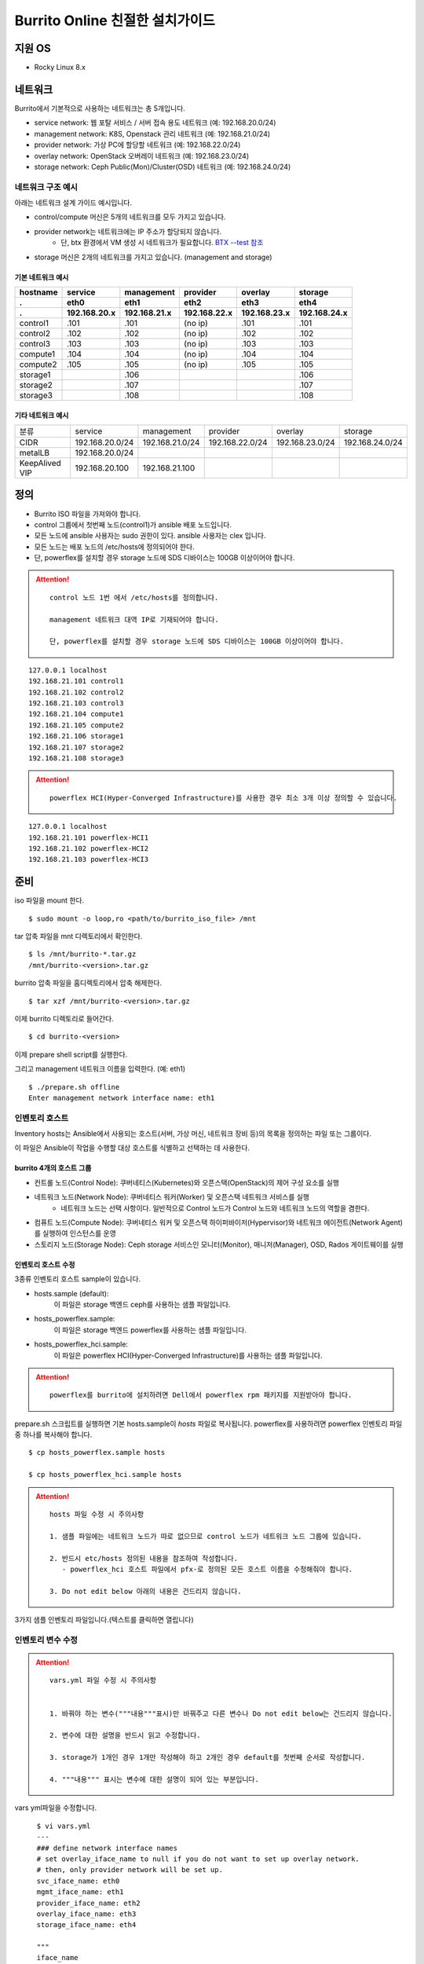 =======================================
Burrito Online 친절한 설치가이드
=======================================


.. This content will be ignored during compilation
   .. contents::
      :local:
      :backlinks: none
      :depth: 2



지원 OS
---------------

* Rocky Linux 8.x




네트워크
-----------

Burrito에서 기본적으로 사용하는 네트워크는 총 5개입니다.

* service network: 웹 포탈 서비스 / 서버 접속 용도 네트워크 (예: 192.168.20.0/24)
* management network: K8S, Openstack 관리 네트워크 (예: 192.168.21.0/24)
* provider network: 가상 PC에 할당할 네트워크 (예: 192.168.22.0/24)
* overlay network: OpenStack 오버레이 네트워크 (예: 192.168.23.0/24)
* storage network: Ceph Public(Mon)/Cluster(OSD) 네트워크 (예: 192.168.24.0/24)

네트워크 구조 예시
++++++++++++++++++++

아래는 네트워크 설계 가이드 예시입니다. 

* control/compute 머신은 5개의 네트워크를 모두 가지고 있습니다.
* provider network는 네트워크에는 IP 주소가 할당되지 않습니다.
    * 단, btx 환경에서 VM 생성 시 네트워크가 필요합니다. `BTX --test 참조 <#test-section>`_
* storage 머신은 2개의 네트워크를 가지고 있습니다. (management and storage)

기본 네트워크 예시
^^^^^^^^^^^^^^^^^^^^^^^

========  ============ ============ ============ ============ ============
hostname  service      management   provider     overlay      storage
--------  ------------ ------------ ------------ ------------ ------------
 .        eth0         eth1         eth2         eth3         eth4
 .        192.168.20.x 192.168.21.x 192.168.22.x 192.168.23.x 192.168.24.x 
========  ============ ============ ============ ============ ============
control1  .101          .101          (no ip)     .101           .101
control2  .102          .102          (no ip)     .102           .102
control3  .103          .103          (no ip)     .103           .103
compute1  .104          .104          (no ip)     .104           .104
compute2  .105          .105          (no ip)     .105           .105
storage1                .106                                     .106
storage2                .107                                     .107
storage3                .108                                     .108
========  ============ ============ ============ ============ ============

기타 네트워크 예시
^^^^^^^^^^^^^^^^^^^^^^^

=================  ================  ================  ================  ================  ================
분류               service           management        provider          overlay           storage
-----------------  ----------------  ----------------  ----------------  ----------------  ----------------
CIDR               192.168.20.0/24   192.168.21.0/24   192.168.22.0/24   192.168.23.0/24   192.168.24.0/24
-----------------  ----------------  ----------------  ----------------  ----------------  ----------------
metalLB            192.168.20.0/24  
-----------------  ----------------  ----------------  ----------------  ----------------  ----------------
KeepAlived VIP     192.168.20.100    192.168.21.100
=================  ================  ================  ================  ================  ================


정의
---------


* Burrito ISO 파일을 가져와야 합니다.
* control 그룹에서 첫번째 노드(control1)가 ansible 배포 노드입니다.
* 모든 노드에 ansible 사용자는 sudo 권한이 있다. ansible 사용자는 clex 입니다.
* 모든 노드는 배포 노드의 /etc/hosts에 정의되어야 한다.
* 단, powerflex를 설치할 경우 storage 노드에 SDS 디바이스는 100GB 이상이어야 합니다.

.. attention:: 

   ::
   
      control 노드 1번 에서 /etc/hosts를 정의합니다.

      management 네트워크 대역 IP로 기재되어야 합니다.

      단, powerflex를 설치할 경우 storage 노드에 SDS 디바이스는 100GB 이상이어야 합니다.

::

   127.0.0.1 localhost
   192.168.21.101 control1
   192.168.21.102 control2 
   192.168.21.103 control3 
   192.168.21.104 compute1 
   192.168.21.105 compute2 
   192.168.21.106 storage1 
   192.168.21.107 storage2 
   192.168.21.108 storage3 

.. attention:: 

   ::

      powerflex HCI(Hyper-Converged Infrastructure)를 사용한 경우 최소 3개 이상 정의할 수 있습니다.


::

   127.0.0.1 localhost
   192.168.21.101 powerflex-HCI1
   192.168.21.102 powerflex-HCI2
   192.168.21.103 powerflex-HCI3



준비
--------

iso 파일을 mount 한다.

::

   $ sudo mount -o loop,ro <path/to/burrito_iso_file> /mnt

tar 압축 파일을 mnt 디렉토리에서 확인한다.

::

   $ ls /mnt/burrito-*.tar.gz
   /mnt/burrito-<version>.tar.gz

burrito 압축 파일을 홈디렉토리에서 압축 해제한다.

::

   $ tar xzf /mnt/burrito-<version>.tar.gz

이제 burrito 디렉토리로 들어간다.

::

   $ cd burrito-<version>

이제 prepare shell script를 실행한다.

그리고 management 네트워크 이름을 입력한다. (예: eth1)

::
   

   $ ./prepare.sh offline
   Enter management network interface name: eth1





인벤토리 호스트
++++++++++++++++++++++++++++

Inventory hosts는 Ansible에서 사용되는 호스트(서버, 가상 머신, 네트워크 장비 등)의 목록을 정의하는 파일 또는 그룹이다.

이 파일은 Ansible이 작업을 수행할 대상 호스트를 식별하고 선택하는 데 사용한다.

burrito 4개의 호스트 그룹
^^^^^^^^^^^^^^^^^^^^^^^^^^^^

* 컨트롤 노드(Control Node): 쿠버네티스(Kubernetes)와 오픈스택(OpenStack)의 제어 구성 요소를 실행
* 네트워크 노드(Network Node): 쿠버네티스 워커(Worker) 및 오픈스택 네트워크 서비스를 실행
   * 네트워크 노드는 선택 사항이다. 일반적으로 Control 노드가 Control 노드와 네트워크 노드의 역할을 겸한다.
* 컴퓨트 노드(Compute Node): 쿠버네티스 워커 및 오픈스택 하이퍼바이저(Hypervisor)와 네트워크 에이전트(Network Agent)를 실행하여 인스턴스를 운영
* 스토리지 노드(Storage Node): Ceph storage 서비스인 모니터(Monitor), 매니저(Manager), OSD, Rados 게이트웨이를 실행


인벤토리 호스트 수정
^^^^^^^^^^^^^^^^^^^^^^^

3종류 인벤토리 호스트 sample이 있습니다.

* hosts.sample (default):
    이 파일은 storage 백엔드 ceph를 사용하는 샘플 파일입니다.
* hosts_powerflex.sample:
    이 파일은 storage 백엔드 powerflex를 사용하는 샘플 파일입니다.
* hosts_powerflex_hci.sample:
    이 파일은 powerflex HCI(Hyper-Converged Infrastructure)를 사용하는 샘플 파일입니다.


.. attention::

   ::

      powerflex를 burrito에 설치하려면 Dell에서 powerflex rpm 패키지를 지원받아야 합니다.



prepare.sh 스크립트를 실행하면 기본 hosts.sample이 *hosts* 파일로 복사됩니다. powerflex를 사용하려면 powerflex 인벤토리 파일 중 하나를 복사해야 합니다.




::

   $ cp hosts_powerflex.sample hosts

   $ cp hosts_powerflex_hci.sample hosts



.. attention::

   ::
   
      hosts 파일 수정 시 주의사항     

      1. 샘플 파일에는 네트워크 노드가 따로 없으므로 control 노드가 네트워크 노드 그룹에 있습니다.

      2. 반드시 etc/hosts 정의된 내용을 참조하여 작성합니다.
         - powerflex_hci 호스트 파일에서 pfx-로 정의된 모든 호스트 이름을 수정해줘야 합니다.

      3. Do not edit below 아래의 내용은 건드리지 않습니다. 


3가지 샘플 인벤토리 파일입니다.(텍스트를 클릭하면 열립니다)

.. collapse:: The default inventory file

   .. code-block::
      :linenos:

      control1 ip=192.168.21.101 ansible_connection=local ansible_python_interpreter=/usr/bin/python3
      control2 ip=192.168.21.102
      control3 ip=192.168.21.103
      compute1 ip=192.168.21.104
      compute2 ip=192.168.21.105
      storage1 ip=192.168.21.106
      storage2 ip=192.168.21.107
      storage3 ip=192.168.21.108

      # ceph nodes
      [mons]
      storage[1:3]

      [mgrs]
      storage[1:3]

      [osds]
      storage[1:3]

      [rgws]
      storage[1:3]

      [clients]
      control[1:3]
      compute[1:2]

      # kubernetes nodes
      [kube_control_plane]
      control[1:3]

      [kube_node]
      control[1:3]
      compute[1:2]

      # openstack nodes
      [controller-node]
      control[1:3]

      [network-node]
      control[1:3]

      [compute-node]
      compute[1:2]

      ###################################################
      ## Do not touch below if you are not an expert!!! #
      ###################################################



.. collapse:: the powerflex inventory file

   .. code-block::
      :linenos:

      control1 ip=192.168.21.101 ansible_connection=local ansible_python_interpreter=/usr/bin/python3
      control2 ip=192.168.21.102
      control3 ip=192.168.21.103
      compute1 ip=192.168.21.104
      compute2 ip=192.168.21.105
      storage1 ip=192.168.21.106
      storage2 ip=192.168.21.107
      storage3 ip=192.168.21.108

      # ceph nodes
      [mons]
      [mgrs]
      [osds]
      [rgws]
      [clients]

      # powerflex nodes
      [mdm]
      storage[1:3]

      [sds]
      storage[1:3]

      [sdc]
      control[1:3]
      compute[1:2]

      [gateway]
      storage[1:2]

      [presentation]
      storage3

      # kubernetes nodes
      [kube_control_plane]
      control[1:3]

      [kube_node]
      control[1:3]
      compute[1:2]

      # openstack nodes
      [controller-node]
      control[1:3]

      [network-node]
      control[1:3]

      [compute-node]
      compute[1:2]

      ###################################################
      ## Do not touch below if you are not an expert!!! #
      ###################################################




.. collapse:: the powerflex HCI inventory file

   .. code-block::
      :linenos:

      pfx-1 ip=192.168.21.131 ansible_connection=local ansible_python_interpreter=/usr/bin/python3
      pfx-2 ip=192.168.21.132
      pfx-3 ip=192.168.21.133

      # ceph nodes
      [mons]
      [mgrs]
      [osds]
      [rgws]
      [clients]

      # powerflex nodes
      [mdm]
      pfx-[1:3]

      [sds]
      pfx-[1:3]

      [sdc]
      pfx-[1:3]

      [gateway]
      pfx-[1:2]

      [presentation]
      pfx-3

      # kubernetes nodes
      [kube_control_plane]
      pfx-[1:3]

      [kube_node]
      pfx-[1:3]

      # openstack nodes
      [controller-node]
      pfx-[1:3]

      [network-node]
      pfx-[1:3]

      [compute-node]
      pfx-[1:3]

      ###################################################
      ## Do not touch below if you are not an expert!!! #
      ###################################################




인벤토리 변수 수정
++++++++++++++++++++++++++++

.. attention::

   ::

      vars.yml 파일 수정 시 주의사항


      1. 바꿔야 하는 변수("""내용"""표시)만 바꿔주고 다른 변수나 Do not edit below는 건드리지 않습니다. 

      2. 변수에 대한 설명을 반드시 읽고 수정합니다.

      3. storage가 1개인 경우 1개만 작성해야 하고 2개인 경우 default를 첫번째 순서로 작성합니다.

      4. """내용""" 표시는 변수에 대한 설명이 되어 있는 부분입니다.




vars yml파일을 수정합니다.


::

   $ vi vars.yml
   ---
   ### define network interface names
   # set overlay_iface_name to null if you do not want to set up overlay network.
   # then, only provider network will be set up.
   svc_iface_name: eth0
   mgmt_iface_name: eth1
   provider_iface_name: eth2
   overlay_iface_name: eth3
   storage_iface_name: eth4   

   """
   iface_name
   각 네트워크 인터페이스 이름을 설정합니다.
   provider 네트워크만 설정한다면 overlay_iface_name을 null로 설정합니다. 
   overlay 네트워크가 없다면 openstack neutron 네트워크 서비스는 비활성화 됩니다.   
   """

   ### ntp
   # Specify time servers for control nodes.
   # You can use the default ntp.org servers or time servers in your network.
   # If servers are offline and there is no time server in your network,
   #   set ntp_servers to empty list.
   #   Then, the control nodes will be the ntp servers for other nodes.
   # ntp_servers: []
   ntp_servers:
     - 0.pool.ntp.org
     - 1.pool.ntp.org
     - 2.pool.ntp.org
   
   """
   ntp_servers (default: {0,1,2}.pool.ntp.org)
   control 노드에 대한 시간 서버를 지정해야 합니다.
   네트워크에서 기본 ntp.org 서버 또는 시간 서버를 사용할 수 있습니다.
   만약 서버가 오프라인이고 네트워크에 시간 서버가 없으면 ntp_servers를 빈 목록(ntp_servers: [])으로 설정합니다. 
   그렇게되면 control 노드는 다른 노드의 ntp 서버가 됩니다.
   """
   
   ### keepalived VIP on management network (mandatory)
   keepalived_vip: ""
   # keepalived VIP on service network (optional)
   # Set this if you do not have a direct access to management network
   # so you need to access horizon dashboard through service network.
   keepalived_vip_svc: ""

   """
   keepalived_vip (필수)
   LoadBalancing 및 내부 서비스에 대한 고가용성을 위해 management 네트워크의 VIP 주소를 할당합니다.
   필수이므로 반드시 작성해야 합니다.
   keepalived_vip_svc (선택)
   Horizon 대시보드 서비스를 위해 service 네트워크에 VIP 주소를 할당합니다. 
   management 네트워크에 직접 액세스할 수 없는 경우 설정합니다.
   할당되지 않은 경우 management 네트워크에서 keepalived_vip를 통해 Horizon 대시보드에 연결해야 합니다.
   """

   
   ### metallb
   # To use metallb LoadBalancer, set this to true
   metallb_enabled: false
   # set up MetalLB LoadBalancer IP range or cidr notation
   # IP range: 192.168.20.95-192.168.20.98 (4 IPs can be assigned.)
   # CIDR: 192.168.20.128/26 (192.168.20.128 - 191 can be assigned.)
   # Only one IP: 192.168.20.95/32
   metallb_ip_range:
     - "192.168.20.95-192.168.20.98"

   """
   metallb_enabled (default: false)
   metallb LoadBalancer를 사용하려면 true로 설정해야 합니다.
   (참조 ` metallb에 대해 알고 싶다면 <https://metallb.universe.tf/>`_)
   metallb_ip_range
   metallb LoadBalancer IP 범위 또는 cidr 표기법을 설정합니다.
   * IP 범위: 192.168.20.95-192.168.20.98(4개의 IP 할당 가능)
   * CIDR: 192.168.20.128/26(192.168.20.128 - 191 지정 가능)
   * 하나의 IP: 192.168.20.95/32(192.168.20.95 할당 가능)
   IP 범위 또는 cidr 표기법 정했다면 해당 변수만 수정합니다.
   metallb_ip_range: 
   - "이 곳에만 작성합니다."
   """

   ### HA tuning
   # ha levels: moderato, allegro, and vivace
   # moderato: default liveness update and failover response
   # allegro: faster liveness update and failover response
   # vivace: fastest liveness update and failover response
   ha_level: "moderato"
   k8s_ha_level: "moderato"

   """
   ha_level
   KeepAlived/HAProxy HA 레벨을 설정합니다. 
   기본적으로 moderato, allegro 및 vivace 중 하나여야 합니다. 
   각 레벨은 다음과 같은 매개변수를 설정합니다.
 - interval: health check 초 단위 간격
 - timeout: health check 초 단위 타임아웃
 - rise: 요구된 성공 횟수
 - fall: 요구된 실패 횟수


   k8s_ha_level
   Kubernetes HA 레벨을 설정합니다. 
   기본적으로 moderato, allegro 및 vivace 중 하나여야 합니다. 
   각 레벨은 다음과 같은 매개변수를 설정합니다.
 - node_status_update_frequency: kubelet이 마스터에 노드 상태를 게시하는 빈도를 지정합니다.
 - node_monitor_period:  NodeController에서 NodeStatus를 동기화하는 지속 시간입니다.
 - node_monitor_grace_period: running 노드가 무응답 상태가 되기 전에 건강하지 않다고 표시하기 위해 
   허용되는 시간입니다.
 - not_ready_toleration_seconds:  기본적으로 이러한 허용을 가지지 않는 모든 Pod에 추가되는 
   notReady:NoExecute에 대한 허용 시간입니다.
 - unreachable_toleration_seconds: 기본적으로 이러한 허용을 가지지 않는 모든 Pod에 추가되는 
   unreachable:NoExecute에 대한 허용 시간입니다.
 - kubelet_shutdown_grace_period: 노드가 종료를 지연시키는 총 지속 시간입니다.
 - kubelet_shutdown_grace_period_critical_pods: 노드 종료 중에 critical한 Pod를 종료하기 위해 
   사용되는 지속 시간입니다.
   """


   ### storage
   # storage backends: ceph and(or) netapp
   # If there are multiple backends, the first one is the default backend.
   storage_backends:
   - ceph
   - netapp
   - powerflex

   # ceph: set ceph configuration in group_vars/all/ceph_vars.yml
   # netapp: set netapp configuration in group_vars/all/netapp_vars.yml
   # powerflex: set powerflex configuration in group_vars/all/powerflex_vars.yml

   """
   storage_backends
   Burrito는  ceph, netapp 및 powerflex와 같은 세 가지 storage 백엔드를 지원합니다.
   백엔드가 여러 개인 경우 첫 번째 백엔드가 기본 백엔드입니다. 
   이는 기본 storageclass, gladiator store 및 기본 cinder 볼륨 유형이 첫 번째 백엔드임을 의미합니다.
   Kubernetes의 Persistent Volumes은 storageclass 이름을 지정하지 않으면 영구 볼륨이 기본 백엔드에 생성됩니다.
   OpenStack의 볼륨은 볼륨 유형을 지정하지 않으면 기본 볼륨 유형에 볼륨이 생성됩니다.
   추가적으로 storage 변수 설정은 burrito-<version>/group_vars/all 경로에서 수정합니다.
   """

   ###################################################
   ## Do not edit below if you are not an expert!!!  #
   ###################################################



storage 변수 설정
^^^^^^^^^^^^^^^^^^^^^^

storage 변수 설정에서는 group_vars/all/ceph_vars.yml 또는 group_vars/all/netapp_vars.yml 수정합니다.

*ceph*
^^^^^^^^^^

ceph가 storage_backends에 있는 경우 storage 노드에서 lsblk 명령을 실행하여 장치 이름을 가져옵니다.

이 경우 /dev/sda는 OS 디스크이고 /dev/sd{b,c,d}는 ceph OSD 디스크용입니다.

::


   storage1$ lsblk -p
   NAME        MAJ:MIN RM SIZE RO TYPE MOUNTPOINT
   /dev/sda      8:0    0  100G  0 disk 
   └─/dev/sda1   8:1    0  100G  0 part /
   /dev/sdb      8:16   0  100G  0 disk 
   /dev/sdc      8:32   0  100G  0 disk 
   /dev/sdd      8:48   0  100G  0 disk 



group_vars/all/ceph_vars.yml을 수정하고 /dev/sd{b,c,d}를 추가합니다.

::

   $ vi group_vars/all/ceph_vars.yml
   ---
   # ceph config
   lvm_volumes:
     - data: /dev/sdb
     - data: /dev/sdc
     - data: /dev/sdd
   ...

*netapp*
^^^^^^^^^^^^^

netapp이 storage_backends에 있는 경우 group_vars/all/netapp_vars.yml을 수정합니다.

netapp 각각의 변수가 무엇인지 모르는 경우 netapp 엔지니어에게 도움을 구하세요.

::

   $ vi group_vars/all/netapp_vars.yml
   ---
   netapp:
     - name: netapp1
       managementLIF: "192.168.100.230"
       dataLIF: "192.168.140.19"
       svm: "svm01"
       username: "admin"
       password: "<netapp_admin_password>"
       nfsMountOptions: "nfsvers=4,lookupcache=pos"
       shares:
         - /dev03
   ...


powerflex
^^^^^^^^^^

만약 powerflex가 storage_backends에 포함되어 있다면, storage 노드에서 lsblk 명령을 실행하여 장치 이름을 가져옵니다.

이 경우, /dev/sda는 OS 디스크이며 /dev/sd{b,c,d}는 powerflex SDS 디스크용으로 사용됩니다.

.. code-block::
   :linenos:

   storage1$ lsblk -p
   NAME        MAJ:MIN RM SIZE RO TYPE MOUNTPOINT
   /dev/sda      8:0    0  100G  0 disk
   └─/dev/sda1   8:1    0  100G  0 part /
   /dev/sdb      8:16   0  100G  0 disk
   /dev/sdc      8:32   0  100G  0 disk
   /dev/sdd      8:48   0  100G  0 disk



group_vars/all/powerflex_vars.yml 파일을 수정합니다.


.. code-block::
   :linenos:

   # MDM VIPs on storage networks
   mdm_ip:
     - "192.168.24.100"
   storage_iface_names:
     - eth4
   sds_devices:
     - /dev/sdb
     - /dev/sdc
     - /dev/sdd

   #
   # Do Not Edit below
   #

.. attention::

   ::

      1. mdm_ip는 storage 네트워크의 virtual ip를 입력합니다.
         - 사용중이지 않는 ip를 할당해야 합니다.

      2. storage_iface_names은 storage 인터페이스를 입력합니다.

      3. 만약 이 변수들이 무엇인지 모른다면, Dell 엔지니어에게 물어보세요.



볼트 파일 설정
^^^^^^^^^^^^^^^^

다른 노드에 대한 ssh 연결을 위한 <user> 암호를 입력합니다.

openstack Horizon 대시보드에 연결할 때 사용할 openstack 관리자 암호를 입력합니다.

암호를 암호화할 볼트 파일을 만듭니다.::

   $ ./run.sh vault
   <user> password:
   openstack admin password:
   Encryption successful




모든 노드 네트워크 연결 확인
^^^^^^^^^^^^^^^^^^^^^^^^^^^^^^


다른 노드에 대한 연결을 확인합니다.

::

   $ ./run.sh ping

.. attention::

   ::

      모든 노드에 SUCCESS가 표시되어야 합니다.



설치
--------

playbook이 실행될 때마다 PLAY RECAP 에 실패(fail) 작업이 없어야 합니다.

예시::

   PLAY RECAP *****************************************************************
   control1                   : ok=20   changed=8    unreachable=0    failed=0    skipped=0    rescued=0    ignored=0   
   control2                   : ok=19   changed=8    unreachable=0    failed=0    skipped=0    rescued=0    ignored=0   
   control3                   : ok=19   changed=8    unreachable=0    failed=0    skipped=0    rescued=0    ignored=0   

.. attention::

   ::


      각 단계마다 인증 절차가 있으므로 다음 단계로 진행하기 전에 반드시 확인해야 합니다.

      확인에 실패하면 절대 다음 단계로 진행하지 마세요.



Step.1 Preflight
+++++++++++++++++

Preflight 설치 단계는 다음 작업을 합니다.

* local yum 저장소를 설정합니다.
* NTP 시간 서버 및 클라이언트를 구성합니다.
* 공개 ssh 키를 다른 노드에 배포합니다(deploy_ssh_key가 true인 경우).

설치
^^^^^^^

preflight playbook 실행합니다.

::

   $ ./run.sh preflight




ntp 서버와 클라이언트가 구성되어 있는지 확인합니다.

ntp_servers를 빈 목록(ntp_servers: [])으로 설정하면 각 control 노드에는 다른 control 노드의 시간 서버가 있어야 합니다.

::

   control1$ chronyc sources
   MS Name/IP address      Stratum Poll Reach LastRx Last sample               
   ========================================================================
   ^? control2             9   6   377   491   +397ms[ +397ms] +/-  382us
   ^? control3             9   6   377   490   -409ms[ -409ms] +/-  215us


compute/storage 노드에는 control 노드가 시간 서버로 있어야 합니다.

::

   $ chronyc sources
   MS Name/IP address      Stratum Poll Reach LastRx Last sample               
   ========================================================================
   ^* control1             8   6   377    46    -15us[  -44us] +/-  212us
   ^- control2             9   6   377    47    -57us[  -86us] +/-  513us
   ^- control3             9   6   377    47    -97us[ -126us] +/-  674us



Step.2 HA 
++++++++++

HA 설치 단계는 다음 작업을 합니다.

* KeepAlived 서비스를 설정합니다.
* HAProxy 서비스를 설정합니다.

KeepAlived 및 HAProxy 서비스는 Burrito 플랫폼의 필수 서비스입니다.

OpenStack 통신, local container registry, local yum repository, ceph Rados 게이트웨이 서비스는 포함됩니다.

여기서 local container registry란 컨테이너 이미지를 저장하고 관리하는 서비스입니다. local 환경에서 컨테이너 이미지를 효율적으로 배포하고 관리합니다.

local yum repository란 Yum 패키지를 사용하여 패키지를 설치하고 업데이트하는 데 사용되는 저장소입니다. 마찬가지로 local 환경에서 필요한 패키지를 사전에 다운로드하여 설치할 수 있도록 합니다.

ceph Rados 게이트웨이 서비스는 RESTful API를 통해 데이터에 접근하며, S3 및 Swift 호환 프로토콜을 지원하여 다양한 애플리케이션과의 통합하는데 용이합니다.


설치
^^^^^^^

HA stack playbook 실행합니다.

::

   $ ./run.sh ha

확인
^^^^^^

keepalived 및 haproxy가 control 노드에서 실행 중인지 확인합니다.

::

   $ sudo systemctl status keepalived haproxy
   keepalived.service - LVS and VRRP High Availability Monitor
   ...
      Active: active (running) since Wed 2023-05-31 17:29:05 KST; 6min ago
   ...
   haproxy.service - HAProxy Load Balancer
   ...
      Active: active (running) since Wed 2023-05-31 17:28:52 KST; 8min ago


첫 번째 control 노드의 management 인터페이스에 keepalived_vip이 생성되었는지 확인합니다.

::

   $ ip -br -4 address show dev eth1
   eth1             UP             192.168.21.101/24 192.168.21.100/32 

설정한 경우 첫 번째 control 노드의 service 인터페이스에 keepalived_vip_svc가 생성되었는지 확인합니다.

::

   $ ip -br -4 address show dev eth0
   eth0             UP             192.168.20.101/24 192.168.20.100/32 


Step.3 Ceph
+++++++++++

.. attention::

   ::

      ceph가 storage_backends에 없으면 이 단계를 건너뜁니다.

      만약 storage_backends 첫번째 순서가 netapp이라도 ceph playbook부터 실행해야 합니다.

Ceph 설치 단계는 다음 작업을 합니다.

* storage 노드에 ceph 서버 및 클라이언트 패키지를 설치합니다.
* 다른 노드에 ceph 클라이언트 패키지를 설치합니다.
* storage 노드에서 ceph 모니터, 관리자, osd, rados 게이트웨이 서비스를 설정합니다.

설치
^^^^^^^

ceph가 storage_backends에 있는 경우 ceph playbook을 실행합니다.

::

   $ ./run.sh ceph

확인
^^^^^^

ceph playbook을 실행한 후 ceph 상태를 확인합니다. HEALTH_OK가 표시되어야 합니다.

::

   $ sudo ceph health
   HEALTH_OK



자세한 상태를 확인하려면 sudo ceph -s 명령을 실행합니다. 다음과 같은 출력이 표시됩니다.

mon, mgr, osd 및 rgw의 4가지 서비스가 있습니다.

::

   $ sudo ceph -s
     cluster:
       id:     cd7bdd5a-1814-4e6a-9e07-c2bdc3f53fea
       health: HEALTH_OK
    
     services:
       mon: 3 daemons, quorum storage1,storage2,storage3 (age 17h)
       mgr: storage2(active, since 17h), standbys: storage1, storage3
       osd: 9 osds: 9 up (since 17h), 9 in (since 17h)
       rgw: 3 daemons active (3 hosts, 1 zones)
    
     data:
       pools:   10 pools, 513 pgs
       objects: 2.54k objects, 7.3 GiB
       usage:   19 GiB used, 431 GiB / 450 GiB avail
       pgs:     513 active+clean



가끔 `HEALTH_WARN <something> have recently crashed` 은 문제가 없을 가능성이 높습니다.

하지만 확인을 위해 `HEALTH_WARN <something> have recently crashed` 상태라면 아래 명령어를 실행합니다.

crash 목록을 조회합니다.

::

   $ sudo ceph crash ls

모든 crash를 archive 합니다.

그런 다음 ceph 상태를 다시 확인합니다. 이제 HEALTH_OK가 표시되어야 합니다.

::

   $ sudo ceph crash archive-all



Step.4 Kubernetes
++++++++++++++++++++

Kubernetes 설치 단계는 다음 작업을 합니다.

* kubernetes 노드에 kubernetes binaries를 설치합니다.
* kubernetes control plane을 설정합니다.
* Kubernetes worker 노드를 설정합니다.
* kube-system namespace에서 local registry를 설정합니다.

설치
^^^^^^^

k8s playbook을 실행합니다.

::

   $ ./run.sh k8s

확인
^^^^^^^

모든 노드가 ready 상태인지 확인합니다.

::

   $ sudo kubectl get nodes
   NAME       STATUS   ROLES           AGE   VERSION
   compute1   Ready    <none>          15m   v1.24.14
   compute2   Ready    <none>          15m   v1.24.14
   control1   Ready    control-plane   17m   v1.24.14
   control2   Ready    control-plane   16m   v1.24.14
   control3   Ready    control-plane   16m   v1.24.14


Step.5.1 Netapp
++++++++++++++++++

.. attention::

   ::

      netapp이 storage_backends에 없다면 이 단계를 건너뜁니다.

Netapp 설치 단계는 다음 작업을 합니다.

* trident namespace에 trident 구성 요소를 설치합니다.
* netapp 백엔드를 설정합니다.
* netapp Storage 클래스를 생성합니다.

설치
^^^^^^^

netapp playbook 실행합니다.

::

   $ ./run.sh netapp


확인
^^^^^^

모든 pod가 실행중이고 trident namespace에서 running 상태인지 확인합니다.

::

   $ sudo kubectl get pods -n trident
   NAME                           READY   STATUS    RESTARTS   AGE
   trident-csi-6b96bb4f87-tw22r   6/6     Running   0          43s
   trident-csi-84g2x              2/2     Running   0          42s
   trident-csi-f6m8w              2/2     Running   0          42s
   trident-csi-klj7h              2/2     Running   0          42s
   trident-csi-kv9mw              2/2     Running   0          42s
   trident-csi-r8gqv              2/2     Running   0          43s



Step.5.2 Powerflex
+++++++++++++++++++++

.. attention::

   ::

      Powerflex가 storage_backends에 없다면 이 단계를 건너뜁니다.


Powerflex 설치 단계는 다음 작업을 합니다.

* powerflex rpm packages 설치
* powerflex MDM cluster 생성
* gateway and presentation 서비스 구성
* Protection Domain, Storage Pool, and SDS 장치 설정
* vxflexos controller and node를 vxflexos namespace에 설치
* powerflex storageclass 생성


설치
^^^^^^^

Powerflex playbook 실행합니다.

::

   $ ./run.sh powerflex



확인
^^^^^^^

vxflexos 네임스페이스의 모든 파드가 실행 중이고 준비 상태인지 확인합니다.

::

   $ sudo kubectl get pods -n vxflexos
   NAME                                   READY   STATUS    RESTARTS   AGE
   vxflexos-controller-744989794d-92bvf   5/5     Running   0          18h
   vxflexos-controller-744989794d-gblz2   5/5     Running   0          18h
   vxflexos-node-dh55h                    2/2     Running   0          18h
   vxflexos-node-k7kpb                    2/2     Running   0          18h
   vxflexos-node-tk7hd                    2/2     Running   0          18h

powerflex storageclass가 생성되었는지도 확인합니다.

::

   $ sudo kubectl get storageclass powerflex
   NAME                  PROVISIONER                RECLAIMPOLICY   VOLUMEBINDINGMODE      ALLOWVOLUMEEXPANSION   AGE
   powerflex (default)   csi-vxflexos.dellemc.com   Delete          WaitForFirstConsumer   true                   20h




Step.6 Patch
+++++++++++++++

패치 설치 단계는 다음 작업을 합니다.

* ceph가 storage_backends에 있으면 ceph-csi 드라이버를 설치합니다.
* containerd 구성을 패치합니다.
* kube-apiserver를 패치합니다.

설치
^^^^^^^

patch playbook 실행합니다.

::

   $ ./run.sh patch

확인
^^^^^^

패치 후 kube-apiserver를 다시 시작하는데 약간의 시간이 걸립니다.

kube-system namespace에서 모든 pod가 실행중이고 running 상태인지 확인합니다.

.. attention::

   ::

      registry pod가 running 상태가 될때까지 기다려야 합니다.

::

   $ sudo kubectl get pods -n kube-system
   NAME                                       READY STATUS    RESTARTS      AGE
   calico-kube-controllers-67c66cdbfb-rz8lz   1/1   Running   0             60m
   calico-node-28k2c                          1/1   Running   0             60m
   calico-node-7cj6z                          1/1   Running   0             60m
   calico-node-99s5j                          1/1   Running   0             60m
   calico-node-tnmht                          1/1   Running   0             60m
   calico-node-zmpxs                          1/1   Running   0             60m
   coredns-748d85fb6d-c8cj2                   1/1   Running   1 (28s ago)   59m
   coredns-748d85fb6d-gfv98                   1/1   Running   1 (27s ago)   59m
   dns-autoscaler-795478c785-hrjqr            1/1   Running   1 (32s ago)   59m
   kube-apiserver-control1                    1/1   Running   0             33s
   kube-apiserver-control2                    1/1   Running   0             34s
   kube-apiserver-control3                    1/1   Running   0             35s
   kube-controller-manager-control1           1/1   Running   1             62m
   kube-controller-manager-control2           1/1   Running   1             62m
   kube-controller-manager-control3           1/1   Running   1             62m
   kube-proxy-jjq5l                           1/1   Running   0             61m
   kube-proxy-k4kxq                           1/1   Running   0             61m
   kube-proxy-lqtgc                           1/1   Running   0             61m
   kube-proxy-qhdzh                           1/1   Running   0             61m
   kube-proxy-vxrg8                           1/1   Running   0             61m
   kube-scheduler-control1                    1/1   Running   2             62m
   kube-scheduler-control2                    1/1   Running   1             62m
   kube-scheduler-control3                    1/1   Running   1             62m
   nginx-proxy-compute1                       1/1   Running   0             60m
   nginx-proxy-compute2                       1/1   Running   0             60m
   nodelocaldns-5dbbw                         1/1   Running   0             59m
   nodelocaldns-cq2sd                         1/1   Running   0             59m
   nodelocaldns-dzcjr                         1/1   Running   0             59m
   nodelocaldns-plhwm                         1/1   Running   0             59m
   nodelocaldns-vlb8w                         1/1   Running   0             59m
   registry-5v9th                             1/1   Running   0             58m



Step.7 Burrito
+++++++++++++++

Burrito 설치 단계는 다음 작업을 합니다.

* rados 게이트웨이 사용자(기본값: cloudpc) 및 클라이언트 구성(s3cfg)을 생성합니다.
* nova vnc TLS 인증서를 배포합니다.
* openstack 구성 요소를 배포합니다.
* nova ssh 키를 생성하고 모든 compute 노드에 복사합니다.

설치
^^^^^^^

burrito playbook 실행합니다.

::
   $ sudo helm plugin install https://github.com/databus23/helm-diff
   $ ./run.sh burrito

확인
^^^^^^

모든 pod가 실행중이고 openstack namespace에서 running 상태인지 확인합니다.

::

   $ sudo kubectl get pods -n openstack
   NAME                                   READY   STATUS      RESTARTS   AGE
   barbican-api-664986fd5-jkp9x           1/1     Running     0          4m23s
   ...
   rabbitmq-rabbitmq-0                    1/1     Running     0          27m
   rabbitmq-rabbitmq-1                    1/1     Running     0          27m
   rabbitmq-rabbitmq-2                    1/1     Running     0          27m


축하합니다! 당신은 Burrito 플랫폼 설치를 완료했습니다.

이제 Horizon 대시보드를 확인하고 BTX로 가상 머신을 생성할 수 있다.



Horizon
----------

Horizon 대시보드는 control 노드에서 tcp 31000을 수신합니다.

브라우저에서 Horizon 대시보드에 연결하는 방법은 다음과 같습니다.

#. 브라우저를 엽니다.

#. keepalived_vip_svc가 설정되어 있으면 https:/// <keepalived_vip_svc>:31000/ 으로 이동합니다.

#. keepalived_vip_svc가 설정되지 않은 경우 https:/// <keepalived_vip>:31000/ 으로 이동합니다.

#. 자체 서명된 TLS 인증서를 확인하고 로그인합니다. 
   관리자 비밀번호는 vault.sh 스크립트를 실행할 때 설정한 비밀번호입니다.(openstack 관리자 비밀번호)

다음으로 btx(burrito toolbox)를 사용하여 기본 openstack 작동 테스트를 수행합니다.


BTX
-----

BTX는 burrito 플랫폼을 위한 툴박스입니다. 이미 running 상태여야 합니다.

::

   $ sudo kubectl -n openstack get pods -l application=btx
   NAME    READY   STATUS    RESTARTS   AGE
   btx-0   1/1     Running   0          36m

btx 쉘(bts)로 이동합니다.

::

   $ . ~/.btx.env
   $ bts

openstack 볼륨 서비스 상태를 확인합니다.

::

   root@btx-0:/# openstack volume service list
   +------------------+------------------------------+------+---------+-------+----------------------------+
   | Binary           | Host                         | Zone | Status  | State | Updated At                 |
   +------------------+------------------------------+------+---------+-------+----------------------------+
   | cinder-scheduler | cinder-volume-worker         | nova | enabled | up    | 2023-05-31T12:05:02.000000 |
   | cinder-volume    | cinder-volume-worker@rbd1    | nova | enabled | up    | 2023-05-31T12:05:02.000000 |
   | cinder-volume    | cinder-volume-worker@netapp1 | nova | enabled | up    | 2023-05-31T12:05:07.000000 |
   +------------------+------------------------------+------+---------+-------+----------------------------+

* 모든 서비스가 활성화되어 있어야 합니다.
* ceph 및 netapp storage 백엔드를 모두 설정하면 두 볼륨 서비스가 모두 활성화되고 출력에 표시됩니다.
* cinder -volume-worker@rbd1은 ceph 백엔드용 서비스이고 
  cinder-volume-worker@netapp1 은 netapp 백엔드용 서비스입니다.

openstack 네트워크 에이전트 상태를 확인합니다.

::

   root@btx-0:/# openstack network agent list
   +--------------------------------------+--------------------+----------+-------------------+-------+-------+---------------------------+
   | ID                                   | Agent Type         | Host     | Availability Zone | Alive | State | Binary                    |
   +--------------------------------------+--------------------+----------+-------------------+-------+-------+---------------------------+
   | 0b4ddf14-d593-44bb-a0aa-2776dfc20dc9 | Metadata agent     | control1 | None              | :-)   | UP    | neutron-metadata-agent    |
   | 189c6f4a-4fad-4962-8439-0daf400fcae0 | DHCP agent         | control3 | nova              | :-)   | UP    | neutron-dhcp-agent        |
   | 22b0d873-4192-41ad-831b-0d468fa2e411 | Metadata agent     | control3 | None              | :-)   | UP    | neutron-metadata-agent    |
   | 4e51b0a0-e38a-402e-bbbd-5b759130220f | Linux bridge agent | compute1 | None              | :-)   | UP    | neutron-linuxbridge-agent |
   | 56e43554-47bc-45c8-8c46-fb2aa0557cc0 | DHCP agent         | control1 | nova              | :-)   | UP    | neutron-dhcp-agent        |
   | 7f51c2b7-b9e3-4218-9c7b-94076d2b162a | Linux bridge agent | compute2 | None              | :-)   | UP    | neutron-linuxbridge-agent |
   | 95d09bfd-0d71-40d4-a5c2-d46eb640e967 | DHCP agent         | control2 | nova              | :-)   | UP    | neutron-dhcp-agent        |
   | b76707f2-f13c-4f68-b769-fab8043621c7 | Linux bridge agent | control3 | None              | :-)   | UP    | neutron-linuxbridge-agent |
   | c3a6a32c-cbb5-406c-9b2f-de3734234c46 | Linux bridge agent | control1 | None              | :-)   | UP    | neutron-linuxbridge-agent |
   | c7187dc2-eea3-4fb6-a3f6-1919b82ced5b | Linux bridge agent | control2 | None              | :-)   | UP    | neutron-linuxbridge-agent |
   | f0a396d3-8200-41c3-9057-5d609204be3f | Metadata agent     | control2 | None              | :-)   | UP    | neutron-metadata-agent    |
   +--------------------------------------+--------------------+----------+-------------------+-------+-------+---------------------------+

* 모든 에이전트는 :-) 및 UP이어야 합니다.
* overlay_iface_name을 null로 설정하면 Agent Type 열에 'L3 agent'가 없습니다.
* is_ovs를 false로 설정하면 Agent Type 열에 'Linux bridge agent'가 있어야 합니다.
* is_ovs를 true로 설정하면 Agent Type 열에 'Open vSwitch agent'가 있어야 합니다.


openstack compute 서비스 상태를 확인합니다.

::

   root@btx-0:/# openstack compute service list
   +--------------------------------------+----------------+---------------------------------+----------+---------+-------+----------------------------+
   | ID                                   | Binary         | Host                            | Zone     | Status  | State | Updated At                 |
   +--------------------------------------+----------------+---------------------------------+----------+---------+-------+----------------------------+
   | b31c814b-d210-4e52-9d6e-59090f8a641a | nova-scheduler | nova-scheduler-5bcc764f79-wkfgl | internal | enabled | up    | 2023-05-31T12:16:20.000000 |
   | 872555ad-dd52-46ce-be01-1ec7f8af9cd9 | nova-conductor | nova-conductor-56dfd9749-fn9xb  | internal | enabled | up    | 2023-05-31T12:16:21.000000 |
   | ff3710b8-f110-4949-b578-b09a1dbc19bb | nova-scheduler | nova-scheduler-5bcc764f79-5hcvx | internal | enabled | up    | 2023-05-31T12:16:21.000000 |
   | d6831741-677e-471f-a019-66b46150cbcc | nova-scheduler | nova-scheduler-5bcc764f79-sfclc | internal | enabled | up    | 2023-05-31T12:16:20.000000 |
   | 792ec442-5e04-4a5f-9646-7cb0001dfb9c | nova-conductor | nova-conductor-56dfd9749-s5c6j  | internal | enabled | up    | 2023-05-31T12:16:21.000000 |
   | 848f1573-3706-49ab-8c57-d6edf1631dce | nova-conductor | nova-conductor-56dfd9749-dfkgd  | internal | enabled | up    | 2023-05-31T12:16:21.000000 |
   | c5217922-bc1d-446e-a951-a4871d6020e3 | nova-compute   | compute2                        | nova     | enabled | up    | 2023-05-31T12:16:25.000000 |
   | 5f8cbde0-3c5f-404c-b31e-da443c1f14fd | nova-compute   | compute1                        | nova     | enabled | up    | 2023-05-31T12:16:25.000000 |
   +--------------------------------------+----------------+---------------------------------+----------+---------+-------+----------------------------+

* 모든 서비스가 활성화되어 있어야 합니다.
* 각 compute 노드에는 nova-compute 서비스가 있어야 합니다.



netapp,ceph 순서 확인
+++++++++++++++++++++++


cinder volume pod 접속합니다.

::

   root@btx-0:/# k get po -l component=volume
   NAME                            READY   STATUS    RESTARTS   AGE
   cinder-volume-98c8fbff6-jsrzx   1/1     Running   0          14h
   cinder-volume-98c8fbff6-spr5x   1/1     Running   0          14h
   cinder-volume-98c8fbff6-xvw8n   1/1     Running   0          14h


특정 pod(cinder-volume-98c8fbff6-jsrzx)에 접속합니다.

::

   root@btx-0:/# k exec -it cinder-volume-98c8fbff6-jsrzx -c cinder-volume -- bash


cinder.conf에서 default_volume_type와 enabled_backends 항목을 찾습니다.

::

   cinder@cinder-volume-98c8fbff6-jsrzx:/etc/cinder$ grep -E 'default_volume_type|enabled_backends' cinder.conf
   default_volume_type = rbd1
   enabled_backends = rbd1,netapp1


.. _test-section:


Test
++++++

The command "btx --test"

* provider 네트워크와 서브넷을 생성합니다.
* provider 네트워크를 생성할 때 주소 pool 범위를 입력합니다.
* cirros 이미지를 생성합니다.
* 보안 그룹 규칙을 추가합니다.
* flavor를 생성합니다.
* instance를 생성합니다.
* 볼륨을 생성합니다.
* 볼륨을 instance에 연결합니다.

모든 것이 잘 진행되면 출력은 다음과 같습니다.

::

   $ btx --test
   ...
   Creating provider network...
   Type the provider network address (e.g. 192.168.22.0/24): 192.168.22.0/24
   Okay. I got the provider network address: 192.168.22.0/24
   The first IP address to allocate (e.g. 192.168.22.100): 192.168.22.100
   Okay. I got the first address in the pool: 192.168.22.100
   The last IP address to allocate (e.g. 192.168.22.200): 192.168.22.108
   Okay. I got the last address of provider network pool: 192.168.22.108
   ...
   Instance status
   +------------------+------------------------------------------------------------------------------------+
   | Field            | Value                                                                              |
   +------------------+------------------------------------------------------------------------------------+
   | addresses        | public-net=192.168.22.104                                                          |
   | flavor           | disk='1', ephemeral='0', , original_name='m1.tiny', ram='512', swap='0', vcpus='1' |
   | image            | cirros (0b2787c1-fdb3-4a3c-ba9d-80208346a85c)                                      |
   | name             | test                                                                               |
   | status           | ACTIVE                                                                             |
   | volumes_attached | delete_on_termination='False', id='76edcae9-4b17-4081-8a23-26e4ad13787f'           |
   +------------------+------------------------------------------------------------------------------------+

provider 네트워크가 연결된 서버에서 ssh를 사용하여 provider 네트워크 IP를 통해 instance에 연결합니다.

::

   (a node on provider network)$ ssh cirros@192.168.22.104
   cirros@192.168.22.104's password:
   $ ip address show dev eth0
   2: eth0:<BROADCAST,MULTICAST,UP,LOWER_UP> mtu 1450 qdisc pfifo_fast qlen 1000
       link/ether fa:16:3e:ed:bc:7b brd ff:ff:ff:ff:ff:ff
       inet 192.168.22.104/24 brd 192.168.22.255 scope global eth0
          valid_lft forever preferred_lft forever
       inet6 fe80::f816:3eff:feed:bc7b/64 scope link
          valid_lft forever preferred_lft forever

암호는 설정된 cirros 암호입니다.

(힌트: 비밀번호는 시카고 컵스 야구팀을 사랑하는 누군가가 만든 것 같습니다.)




